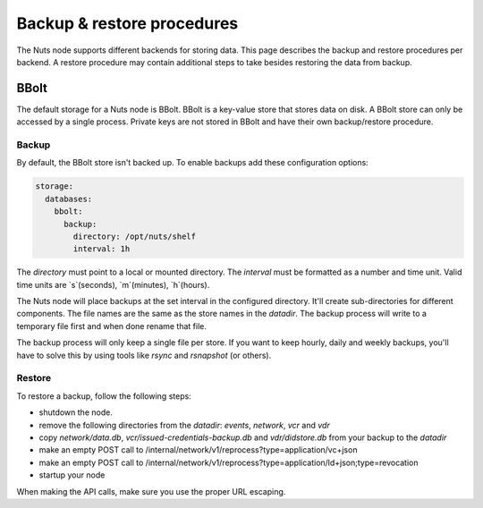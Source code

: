 .. _backup-restore:

Backup & restore procedures
###########################

The Nuts node supports different backends for storing data. This page describes the backup and restore procedures per backend.
A restore procedure may contain additional steps to take besides restoring the data from backup.

BBolt
*****

The default storage for a Nuts node is BBolt. BBolt is a key-value store that stores data on disk.
A BBolt store can only be accessed by a single process.
Private keys are not stored in BBolt and have their own backup/restore procedure.

Backup
======

By default, the BBolt store isn't backed up. To enable backups add these configuration options:

.. code-block:: yaml

    storage:
      databases:
        bbolt:
          backup:
            directory: /opt/nuts/shelf
            interval: 1h

The `directory` must point to a local or mounted directory.
The `interval` must be formatted as a number and time unit. Valid time units are `s`(seconds), `m`(minutes), `h`(hours).

The Nuts node will place backups at the set interval in the configured directory. It'll create sub-directories for different components.
The file names are the same as the store names in the `datadir`.
The backup process will write to a temporary file first and when done rename that file.

The backup process will only keep a single file per store.
If you want to keep hourly, daily and weekly backups, you'll have to solve this by using tools like `rsync` and `rsnapshot` (or others).

Restore
=======

To restore a backup, follow the following steps:

- shutdown the node.
- remove the following directories from the `datadir`: `events`, `network`, `vcr` and `vdr`
- copy `network/data.db`, `vcr/issued-credentials-backup.db` and `vdr/didstore.db` from your backup to the `datadir`
- make an empty POST call to /internal/network/v1/reprocess?type=application/vc+json
- make an empty POST call to /internal/network/v1/reprocess?type=application/ld+json;type=revocation
- startup your node

When making the API calls, make sure you use the proper URL escaping.
